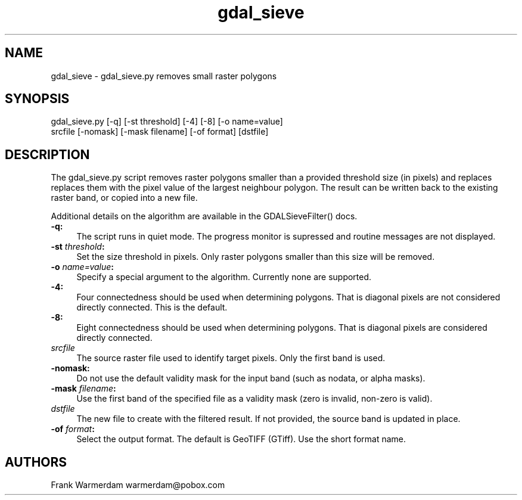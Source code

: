 .TH "gdal_sieve" 1 "Fri Jul 1 2016" "GDAL" \" -*- nroff -*-
.ad l
.nh
.SH NAME
gdal_sieve \- gdal_sieve\&.py 
removes small raster polygons
.SH "SYNOPSIS"
.PP
.PP
.nf
gdal_sieve.py [-q] [-st threshold] [-4] [-8] [-o name=value]
           srcfile [-nomask] [-mask filename] [-of format] [dstfile]
.fi
.PP
.SH "DESCRIPTION"
.PP
The gdal_sieve\&.py script removes raster polygons smaller than a provided threshold size (in pixels) and replaces replaces them with the pixel value of the largest neighbour polygon\&. The result can be written back to the existing raster band, or copied into a new file\&.
.PP
Additional details on the algorithm are available in the GDALSieveFilter() docs\&.
.PP
.IP "\fB\fB-q\fP:\fP" 1c
The script runs in quiet mode\&. The progress monitor is supressed and routine messages are not displayed\&.
.PP
.IP "\fB\fB-st\fP \fIthreshold\fP:\fP" 1c
Set the size threshold in pixels\&. Only raster polygons smaller than this size will be removed\&.
.PP
.IP "\fB\fB-o\fP \fIname=value\fP:\fP" 1c
Specify a special argument to the algorithm\&. Currently none are supported\&. 
.PP
.IP "\fB\fB-4\fP:\fP" 1c
Four connectedness should be used when determining polygons\&. That is diagonal pixels are not considered directly connected\&. This is the default\&. 
.PP
.IP "\fB\fB-8\fP:\fP" 1c
Eight connectedness should be used when determining polygons\&. That is diagonal pixels are considered directly connected\&. 
.PP
.IP "\fB\fIsrcfile\fP\fP" 1c
The source raster file used to identify target pixels\&. Only the first band is used\&.
.PP
.IP "\fB\fB-nomask\fP:\fP" 1c
Do not use the default validity mask for the input band (such as nodata, or alpha masks)\&. 
.PP
.IP "\fB\fB-mask\fP \fIfilename\fP:\fP" 1c
Use the first band of the specified file as a validity mask (zero is invalid, non-zero is valid)\&. 
.PP
.IP "\fB\fIdstfile\fP\fP" 1c
The new file to create with the filtered result\&. If not provided, the source band is updated in place\&.
.PP
.IP "\fB\fB-of\fP \fIformat\fP:\fP" 1c
Select the output format\&. The default is GeoTIFF (GTiff)\&. Use the short format name\&. 
.PP
.PP
.SH "AUTHORS"
.PP
Frank Warmerdam warmerdam@pobox.com 
